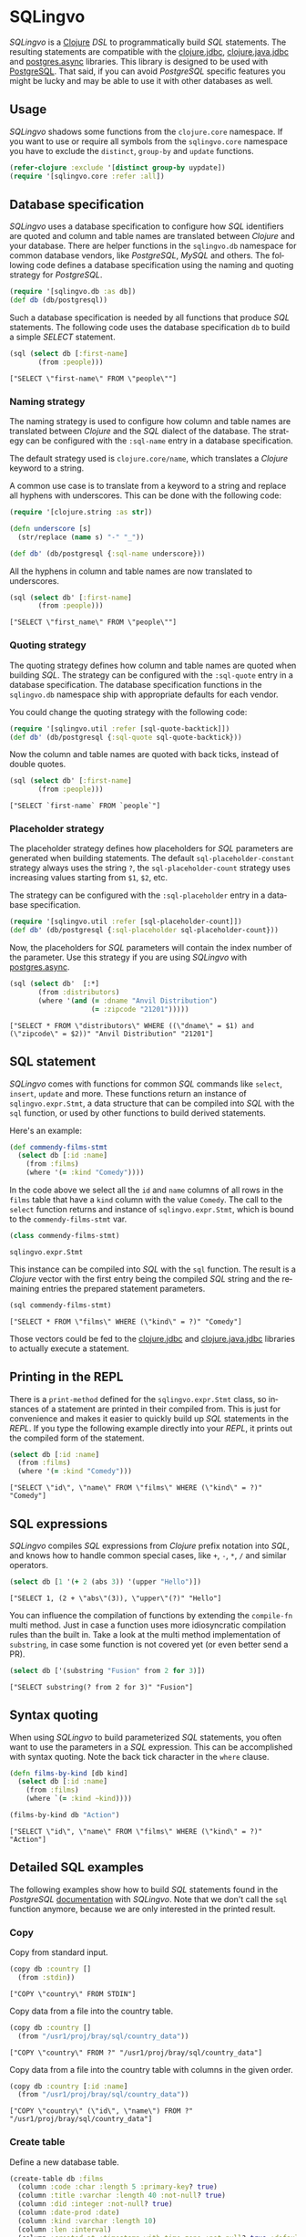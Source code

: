 * SQLingvo
  #+author: r0man
  #+LANGUAGE: en

  [[https://clojars.org/sqlingvo][https://img.shields.io/clojars/v/sqlingvo.svg]]
  [[https://travis-ci.org/r0man/sqlingvo][https://travis-ci.org/r0man/sqlingvo.svg]]
  [[http://jarkeeper.com/r0man/sqlingvo][http://jarkeeper.com/r0man/sqlingvo/status.svg]]
  [[http://jarkeeper.com/r0man/sqlingvo][https://jarkeeper.com/r0man/sqlingvo/downloads.svg]]

  /SQLingvo/ is a [[https://clojure.org][Clojure]] /DSL/ to
  programmatically build /SQL/ statements. The resulting statements
  are compatible with the
  [[https://github.com/funcool/clojure.jdbc][clojure.jdbc]],
  [[https://github.com/clojure/java.jdbc][clojure.java.jdbc]] and
  [[https://github.com/alaisi/postgres.async][postgres.async]]
  libraries. This library is designed to be used with
  [[http://www.postgresql.org/][PostgreSQL]]. That said, if you can
  avoid /PostgreSQL/ specific features you might be lucky and may be
  able to use it with other databases as well.
 
  [[https://xkcd.com/1409][https://imgs.xkcd.com/comics/query.png]]

** Usage

   /SQLingvo/ shadows some functions from the =clojure.core=
   namespace. If you want to use or require all symbols from the
   =sqlingvo.core= namespace you have to exclude the =distinct=,
   =group-by= and =update= functions.

   #+BEGIN_SRC clojure :exports code :results silent
     (refer-clojure :exclude '[distinct group-by uypdate])
     (require '[sqlingvo.core :refer :all])
   #+END_SRC

** Database specification

   /SQLingvo/ uses a database specification to configure how /SQL/
   identifiers are quoted and column and table names are translated
   between /Clojure/ and your database. There are helper functions in
   the =sqlingvo.db= namespace for common database vendors, like
   /PostgreSQL/, /MySQL/ and others. The following code defines a
   database specification using the naming and quoting strategy for
   /PostgreSQL/.

   #+BEGIN_SRC clojure :exports code :results silent
     (require '[sqlingvo.db :as db])
     (def db (db/postgresql))
   #+END_SRC

   Such a database specification is needed by all functions that
   produce /SQL/ statements. The following code uses the database
   specification =db= to build a simple /SELECT/ statement.

   #+BEGIN_SRC clojure :exports both :results verbatim
     (sql (select db [:first-name]
            (from :people)))
   #+END_SRC

   #+RESULTS:
   : ["SELECT \"first-name\" FROM \"people\""]

*** Naming strategy

    The naming strategy is used to configure how column and table
    names are translated between /Clojure/ and the /SQL/ dialect of the
    database. The strategy can be configured with the =:sql-name=
    entry in a database specification.

    The default strategy used is =clojure.core/name=, which translates
    a /Clojure/ keyword to a string.

    A common use case is to translate from a keyword to a string and
    replace all hyphens with underscores. This can be done with the
    following code:

    #+BEGIN_SRC clojure :exports code :results silent
      (require '[clojure.string :as str])

      (defn underscore [s]
        (str/replace (name s) "-" "_"))

      (def db' (db/postgresql {:sql-name underscore}))
    #+END_SRC

    All the hyphens in column and table names are now translated to
    underscores.

    #+BEGIN_SRC clojure :exports both :results verbatim
      (sql (select db' [:first-name]
             (from :people)))
    #+END_SRC

    #+RESULTS:
    : ["SELECT \"first_name\" FROM \"people\""]

*** Quoting strategy

    The quoting strategy defines how column and table names are quoted
    when building /SQL/. The strategy can be configured with the
    =:sql-quote= entry in a database specification. The database
    specification functions in the =sqlingvo.db= namespace ship with
    appropriate defaults for each vendor.

    You could change the quoting strategy with the following code:

    #+BEGIN_SRC clojure :exports code :results silent
      (require '[sqlingvo.util :refer [sql-quote-backtick]])
      (def db' (db/postgresql {:sql-quote sql-quote-backtick}))
    #+END_SRC

    Now the column and table names are quoted with back ticks, instead
    of double quotes.

    #+BEGIN_SRC clojure :exports both :results verbatim
      (sql (select db' [:first-name]
             (from :people)))
    #+END_SRC

    #+RESULTS:
    : ["SELECT `first-name` FROM `people`"]

*** Placeholder strategy

    The placeholder strategy defines how placeholders for /SQL/
    parameters are generated when building statements. The default
    =sql-placeholder-constant= strategy always uses the string =?=,
    the =sql-placeholder-count= strategy uses increasing values
    starting from =$1=, =$2=, etc.

    The strategy can be configured with the =:sql-placeholder= entry
    in a database specification.

    #+BEGIN_SRC clojure :exports code :results silent
      (require '[sqlingvo.util :refer [sql-placeholder-count]])
      (def db' (db/postgresql {:sql-placeholder sql-placeholder-count}))
    #+END_SRC

    Now, the placeholders for /SQL/ parameters will contain the index
    number of the parameter. Use this strategy if you are using
    /SQLingvo/ with [[https://github.com/alaisi/postgres.async][postgres.async]].

    #+BEGIN_SRC clojure :exports both :results verbatim
      (sql (select db'  [:*]
             (from :distributors)
             (where '(and (= :dname "Anvil Distribution")
                          (= :zipcode "21201")))))
    #+END_SRC

    #+RESULTS:
    : ["SELECT * FROM \"distributors\" WHERE ((\"dname\" = $1) and (\"zipcode\" = $2))" "Anvil Distribution" "21201"]

** SQL statement

   /SQLingvo/ comes with functions for common /SQL/ commands like
   =select=, =insert=, =update= and more. These functions return an
   instance of =sqlingvo.expr.Stmt=, a data structure that can be
   compiled into /SQL/ with the =sql= function, or used by other
   functions to build derived statements.

   Here's an example:

   #+BEGIN_SRC clojure :exports code :results silent
     (def commendy-films-stmt
       (select db [:id :name]
         (from :films)
         (where '(= :kind "Comedy"))))
   #+END_SRC

   In the code above we select all the =id= and =name= columns of all
   rows in the =films= table that have a =kind= column with the value
   =Comedy=. The call to the =select= function returns and instance of
   =sqlingvo.expr.Stmt=, which is bound to the =commendy-films-stmt=
   var.

   #+BEGIN_SRC clojure :exports both :results verbatim
     (class commendy-films-stmt)
   #+END_SRC

   #+RESULTS:
   : sqlingvo.expr.Stmt

   This instance can be compiled into /SQL/ with the =sql=
   function. The result is a /Clojure/ vector with the first entry
   being the compiled /SQL/ string and the remaining entries the
   prepared statement parameters.

   #+BEGIN_SRC clojure :exports both :results verbatim
     (sql commendy-films-stmt)
   #+END_SRC

   #+RESULTS:
   : ["SELECT * FROM \"films\" WHERE (\"kind\" = ?)" "Comedy"]

   Those vectors could be fed to the [[https://github.com/funcool/clojure.jdbc][clojure.jdbc]] and
   [[https://github.com/clojure/java.jdbc][clojure.java.jdbc]] libraries to actually execute a statement.

** Printing in the REPL

   There is a =print-method= defined for the =sqlingvo.expr.Stmt=
   class, so instances of a statement are printed in their compiled
   from. This is just for convenience and makes it easier to quickly
   build up /SQL/ statements in the /REPL/. If you type the following
   example directly into your /REPL/, it prints out the compiled form
   of the statement.

   #+BEGIN_SRC clojure :exports both :results verbatim
     (select db [:id :name]
       (from :films)
       (where '(= :kind "Comedy")))
   #+END_SRC

   #+RESULTS:
   : ["SELECT \"id\", \"name\" FROM \"films\" WHERE (\"kind\" = ?)" "Comedy"]

** SQL expressions

   /SQLingvo/ compiles /SQL/ expressions from /Clojure/ prefix
   notation into /SQL/, and knows how to handle common special cases,
   like =+=, =-=, =*=, =/= and similar operators.

   #+BEGIN_SRC clojure :exports both :results verbatim
     (select db [1 '(+ 2 (abs 3)) '(upper "Hello")])
   #+END_SRC

   #+RESULTS:
   : ["SELECT 1, (2 + \"abs\"(3)), \"upper\"(?)" "Hello"]

   You can influence the compilation of functions by extending the
   =compile-fn= multi method. Just in case a function uses more
   idiosyncratic compilation rules than the built in. Take a look at
   the multi method implementation of =substring=, in case some
   function is not covered yet (or even better send a PR).

   #+BEGIN_SRC clojure :exports both :results verbatim
     (select db ['(substring "Fusion" from 2 for 3)])
   #+END_SRC

   #+RESULTS:
   : ["SELECT substring(? from 2 for 3)" "Fusion"]

** Syntax quoting

   When using /SQLingvo/ to build parameterized /SQL/ statements, you
   often want to use the parameters in a /SQL/ expression. This can be
   accomplished with syntax quoting. Note the back tick character in
   the =where= clause.

   #+BEGIN_SRC clojure :exports code :results silent
     (defn films-by-kind [db kind]
       (select db [:id :name]
         (from :films)
         (where `(= :kind ~kind))))
   #+END_SRC

   #+BEGIN_SRC clojure :exports both :results verbatim
     (films-by-kind db "Action")
   #+END_SRC

   #+RESULTS:
   : ["SELECT \"id\", \"name\" FROM \"films\" WHERE (\"kind\" = ?)" "Action"]

** Detailed SQL examples

   The following examples show how to build /SQL/ statements found in
   the /PostgreSQL/ [[https://www.postgresql.org/docs/9.5/interactive/index.html][documentation]] with /SQLingvo/. Note that we don't
   call the =sql= function anymore, because we are only interested in
   the printed result.

*** Copy

    Copy from standard input.

    #+BEGIN_SRC clojure :exports both :results verbatim
      (copy db :country []
        (from :stdin))
    #+END_SRC

    #+RESULTS:
    : ["COPY \"country\" FROM STDIN"]

    Copy data from a file into the country table.

    #+BEGIN_SRC clojure :exports both :results verbatim
      (copy db :country []
        (from "/usr1/proj/bray/sql/country_data"))
    #+END_SRC

    #+RESULTS:
    : ["COPY \"country\" FROM ?" "/usr1/proj/bray/sql/country_data"]

    Copy data from a file into the country table with columns in the given order.

    #+BEGIN_SRC clojure :exports both :results verbatim
      (copy db :country [:id :name]
        (from "/usr1/proj/bray/sql/country_data"))
    #+END_SRC

    #+RESULTS:
    : ["COPY \"country\" (\"id\", \"name\") FROM ?" "/usr1/proj/bray/sql/country_data"]

*** Create table

    Define a new database table.

    #+BEGIN_SRC clojure :exports both :results verbatim
      (create-table db :films
        (column :code :char :length 5 :primary-key? true)
        (column :title :varchar :length 40 :not-null? true)
        (column :did :integer :not-null? true)
        (column :date-prod :date)
        (column :kind :varchar :length 10)
        (column :len :interval)
        (column :created-at :timestamp-with-time-zone :not-null? true :default '(now))
        (column :updated-at :timestamp-with-time-zone :not-null? true :default '(now)))
    #+END_SRC

    #+RESULTS:
    : ["CREATE TABLE \"films\" (\"code\" CHAR(5) PRIMARY KEY, \"title\" VARCHAR(40) NOT NULL, \"did\" INTEGER NOT NULL, \"date-prod\" DATE, \"kind\" VARCHAR(10), \"len\" INTERVAL, \"created-at\" TIMESTAMP WITH TIME ZONE NOT NULL DEFAULT \"now\"(), \"updated-at\" TIMESTAMP WITH TIME ZONE NOT NULL DEFAULT \"now\"())"]

*** Delete

    Clear the table films.

    #+BEGIN_SRC clojure :exports both :results verbatim
      (delete db :films)
    #+END_SRC

    #+RESULTS:
    : ["DELETE FROM \"films\""]

    Delete all films but musicals.

    #+BEGIN_SRC clojure :exports both :results verbatim
      (delete db :films
        (where '(<> :kind "Musical")))
    #+END_SRC

    #+RESULTS:
    : ["DELETE FROM \"films\" WHERE (\"kind\" <> ?)" "Musical"]

    Delete completed tasks, returning full details of the deleted rows.

    #+BEGIN_SRC clojure :exports both :results verbatim
      (delete db :tasks
        (where '(= :status "DONE"))
        (returning :*))
    #+END_SRC

    #+RESULTS:
    : ["DELETE FROM \"tasks\" WHERE (\"status\" = ?) RETURNING *" "DONE"]

*** Insert

**** Insert rows

     Insert rows into the =films= table.

     #+BEGIN_SRC clojure :exports both :results verbatim
      (insert db :films []
        (values [{:code "B6717" :title "Tampopo" :did 110 :date-prod "1985-02-10" :kind "Comedy"},
                 {:code "HG120" :title "The Dinner Game" :did 140 :date-prod "1985-02-10" :kind "Comedy"}]))
     #+END_SRC

     #+RESULTS:
     : ["INSERT INTO \"films\" (\"code\", \"title\", \"did\", \"date-prod\", \"kind\") VALUES (?, ?, 110, ?, ?), (?, ?, 140, ?, ?)" "B6717" "Tampopo" "1985-02-10" "Comedy" "HG120" "The Dinner Game" "1985-02-10" "Comedy"]

**** Insert returning rows

     Insert a row into the =films= table and return the inserted records.

     #+BEGIN_SRC clojure :exports both :results verbatim
       (insert db :films []
         (values [{:code "T_601" :title "Yojimbo" :did 106 :date-prod "1961-06-16" :kind "Drama"}])
         (returning :*))
     #+END_SRC

     #+RESULTS:
     : ["INSERT INTO \"films\" (\"code\", \"title\", \"did\", \"date-prod\", \"kind\") VALUES (?, ?, 106, ?, ?) RETURNING *" "T_601" "Yojimbo" "1961-06-16" "Drama"]

**** Insert default values

     Insert a row consisting entirely of default values.

     #+BEGIN_SRC clojure :exports both :results verbatim
      (insert db :films []
        (values :default))
     #+END_SRC

     #+RESULTS:
     : ["INSERT INTO \"films\" DEFAULT VALUES"]

**** Insert from a select statement

     Insert rows into the =films= table from the =tmp-films= table
     with the same column layout as films.

     #+BEGIN_SRC clojure :exports both :results verbatim
      (insert db :films []
        (select db [:*]
          (from :tmp-films)
          (where '(< :date-prod "2004-05-07"))))
     #+END_SRC

     #+RESULTS:
     : ["INSERT INTO \"films\" SELECT * FROM \"tmp-films\" WHERE (\"date-prod\" < ?)" "2004-05-07"]

**** Insert or update rows on conflict

     Insert or update new distributors as appropriate. Assumes a unique
     index has been defined that constrains values appearing in the did
     column. Note that the special excluded table is used to reference
     values originally proposed for insertion:

     #+BEGIN_SRC clojure :exports both :results verbatim
      (insert db :distributors [:did :dname]
        (values [{:did 5 :dname "Gizmo Transglobal"}
                 {:did 6 :dname "Associated Computing, Inc"}])
        (on-conflict [:did]
          (do-update {:dname :EXCLUDED.dname})))
     #+END_SRC

     #+RESULTS:
     : ["INSERT INTO \"distributors\" (\"did\", \"dname\") VALUES (5, ?), (6, ?) ON CONFLICT (\"did\") DO UPDATE SET \"dname\" = EXCLUDED.\"dname\"" "Gizmo Transglobal" "Associated Computing, Inc"]

**** Insert or do nothing on conflict

     Insert a distributor, or do nothing for rows proposed for
     insertion when an existing, excluded row (a row with a matching
     constrained column or columns after before row insert triggers
     fire) exists. Example assumes a unique index has been defined that
     constrains values appearing in the did column:

     #+BEGIN_SRC clojure :exports both :results verbatim
      (insert db :distributors [:did :dname]
        (values [{:did 7 :dname "Redline GmbH"}])
        (on-conflict [:did]
          (do-nothing)))
     #+END_SRC

     #+RESULTS:
     : ["INSERT INTO \"distributors\" (\"did\", \"dname\") VALUES (7, ?) ON CONFLICT (\"did\") DO NOTHING" "Redline GmbH"]

**** Insert or update rows on conflict with condition

     Don't update existing distributors based in a certain ZIP code.

     #+BEGIN_SRC clojure :exports both :results verbatim
      (insert db (as :distributors :d) [:did :dname]
        (values [{:did 8 :dname "Anvil Distribution"}])
        (on-conflict [:did]
          (do-update {:dname '(:|| :EXCLUDED.dname " (formerly " :d.dname ")")})
          (where '(:<> :d.zipcode "21201"))))
     #+END_SRC

     #+RESULTS:
     : ["INSERT INTO \"distributors\" AS \"d\" (\"did\", \"dname\") VALUES (8, ?) ON CONFLICT (\"did\") DO UPDATE SET \"dname\" = (EXCLUDED.\"dname\" || ? || \"d\".\"dname\" || ?) WHERE (\"d\".\"zipcode\" <> ?)" "Anvil Distribution" " (formerly " ")" "21201"]

**** Insert or do nothing by constraint

     Name a constraint directly in the statement. Uses associated index
     to arbitrate taking the /DO NOTHING/ action.

     #+BEGIN_SRC clojure :exports both :results verbatim
      (insert db :distributors [:did :dname]
        (values [{:did 9 :dname "Antwerp Design"}])
        (on-conflict-on-constraint :distributors_pkey
          (do-nothing)))
     #+END_SRC

     #+RESULTS:
     : ["INSERT INTO \"distributors\" (\"did\", \"dname\") VALUES (9, ?) ON CONFLICT ON CONSTRAINT \"distributors_pkey\" DO NOTHING" "Antwerp Design"]

*** Join

    Join the =weathers= table with the =cities= table.

    #+BEGIN_SRC clojure :exports both :results verbatim
      (select db [:*]
        (from :weather)
        (join :cities.name :weather.city))
    #+END_SRC

    #+RESULTS:
    : ["SELECT * FROM \"weather\" JOIN \"cities\" ON (\"cities\".\"name\" = \"weather\".\"city\")"]

    The code above is a common use case and is syntactic sugar for the
    following. Use this version if you want to join on an arbitrary
    SQL expression.

    #+BEGIN_SRC clojure :exports both :results verbatim
      (select db [:*]
        (from :weather)
        (join :cities '(on (= :cities.name :weather.city))))
    #+END_SRC

    #+RESULTS:
    : ["SELECT * FROM \"weather\" JOIN \"cities\" ON (\"cities\".\"name\" = \"weather\".\"city\")"]

    The type of join can be given as a keyword argument.

    #+BEGIN_SRC clojure :exports both :results verbatim
      (select db [:*]
        (from :weather)
        (join :cities '(on (= :cities.name :weather.city)) :type :inner))
    #+END_SRC

    #+RESULTS:
    : ["SELECT * FROM \"weather\" INNER JOIN \"cities\" ON (\"cities\".\"name\" = \"weather\".\"city\")"]

*** Select

    Select all films.

    #+BEGIN_SRC clojure :exports both :results verbatim
      (select db [:*] (from :films))
    #+END_SRC

    #+RESULTS:
    : ["SELECT * FROM \"films\""]

    Select all Comedy films.

    #+BEGIN_SRC clojure :exports both :results verbatim
      (select db [:*]
        (from :films)
        (where '(= :kind "Comedy")))
    #+END_SRC

    #+RESULTS:
    : ["SELECT * FROM \"films\" WHERE (\"kind\" = ?)" "Comedy"]

    Retrieve the most recent weather report for each location.

    #+BEGIN_SRC clojure :exports both :results verbatim
      (select db (distinct [:location :time :report] :on [:location])
        (from :weather-reports)
        (order-by :location (desc :time)))
    #+END_SRC

    #+RESULTS:
    : ["SELECT DISTINCT ON (\"location\") \"location\", \"time\", \"report\" FROM \"weather-reports\" ORDER BY \"location\", \"time\" DESC"]

*** Update

    Change the word =Drama= to =Dramatic= in the =kind= column of the
    =films= table.

    #+BEGIN_SRC clojure :exports both :results verbatim
      (update db :films {:kind "Dramatic"}
        (where '(= :kind "Drama")))
    #+END_SRC

    #+RESULTS:
    : ["UPDATE \"films\" SET \"kind\" = ? WHERE (\"kind\" = ?)" "Dramatic" "Drama"]

    Change all the values in the =kind= column of the table =films= to
    upper case.

    #+BEGIN_SRC clojure :exports both :results verbatim
      (update db :films {:kind '(upper :kind)})
    #+END_SRC

    #+RESULTS:
    : ["UPDATE \"films\" SET \"kind\" = \"upper\"(\"kind\")"]

*** Order by

    The sort expression(s) can be any expression that would be valid in the query's select list.

    #+BEGIN_SRC clojure :exports both :results verbatim
      (select db [:a :b]
        (from :table-1)
        (order-by '(+ :a :b) :c))
    #+END_SRC

    #+RESULTS:
    : ["SELECT \"a\", \"b\" FROM \"table-1\" ORDER BY (\"a\" + \"b\"), \"c\""]

    A sort expression can also be the column label

    #+BEGIN_SRC clojure :exports both :results verbatim
      (select db [(as '(+ :a :b) :sum) :c]
        (from :table-1)
        (order-by :sum))
    #+END_SRC

    #+RESULTS:
    : ["SELECT (\"a\" + \"b\") AS \"sum\", \"c\" FROM \"table-1\" ORDER BY \"sum\""]

    or the number of an output column.

    #+BEGIN_SRC clojure :exports both :results verbatim
      (select db [:a '(max :b)]
        (from :table-1)
        (group-by :a)
        (order-by 1))
    #+END_SRC

    #+RESULTS:
    : ["SELECT \"a\", \"max\"(\"b\") FROM \"table-1\" GROUP BY \"a\" ORDER BY 1"]

*** With Queries / Common table expressions

    You can compose more complex /SQL/ statements with common table
    expressions.

    Define the =regional-sales= and =top-regions= helper functions.

    #+BEGIN_SRC clojure :exports code :results silent
      (defn regional-sales [db]
        (select db [:region (as '(sum :amount) :total-sales)]
          (from :orders)
          (group-by :region)))
    #+END_SRC

    #+BEGIN_SRC clojure :exports code :results silent
      (defn top-regions [db]
        (select db [:region]
          (from :regional-sales)
          (where `(> :total-sales
                     ~(select db ['(/ (sum :total-sales) 10)]
                        (from :regional-sales))))))
    #+END_SRC

    And use them in a common table expression.

    #+BEGIN_SRC clojure :exports both :results verbatim
      (with db [:regional-sales (regional-sales db)
                :top-regions (top-regions db)]
        (select db [:region :product
                    (as '(sum :quantity) :product-units)
                    (as '(sum :amount) :product-sales)]
          (from :orders)
          (where `(in :region ~(select db [:region]
                                 (from :top-regions))))
          (group-by :region :product)))
    #+END_SRC

    #+RESULTS:
    : ["WITH \"regional-sales\" AS (SELECT \"region\", \"sum\"(\"amount\") AS \"total-sales\" FROM \"orders\" GROUP BY \"region\"), \"top-regions\" AS (SELECT \"region\" FROM \"regional-sales\" WHERE (\"total-sales\" > (SELECT (\"sum\"(\"total-sales\") / 10) FROM \"regional-sales\"))) SELECT \"region\", \"product\", \"sum\"(\"quantity\") AS \"product-units\", \"sum\"(\"amount\") AS \"product-sales\" FROM \"orders\" WHERE \"region\" IN (SELECT \"region\" FROM \"top-regions\") GROUP BY \"region\", \"product\""]

    For more complex examples, look at the [[https://github.com/r0man/sqlingvo/blob/master/test/sqlingvo/core_test.clj][tests]].

** License

   Copyright © 2012-2016 [[https://github.com/r0man][r0man]]

   Distributed under the Eclipse Public License, the same as Clojure.
